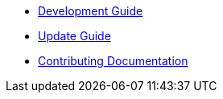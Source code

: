* xref:ROOT:development-guide.adoc[Development Guide]
* xref:ROOT:update-guide.adoc[Update Guide]
* xref:ROOT:documentation.adoc[Contributing Documentation]

